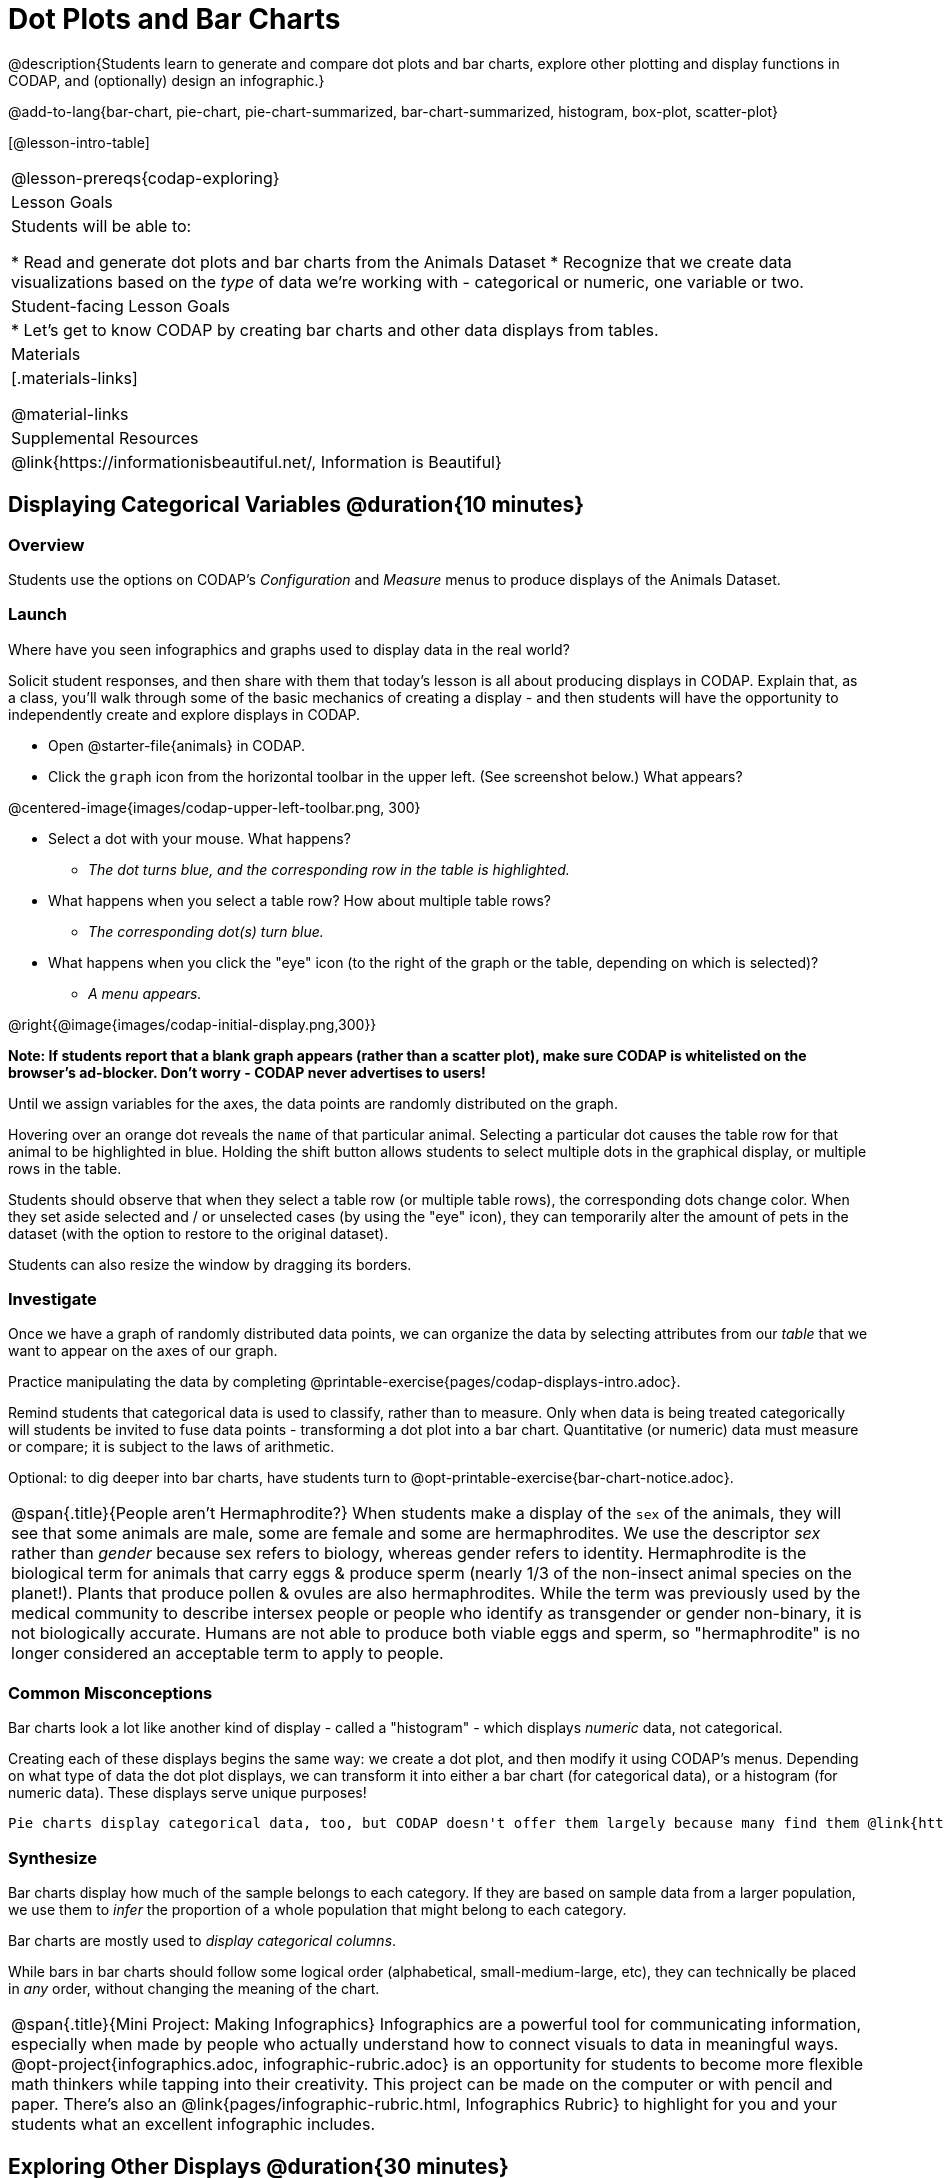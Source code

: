 = Dot Plots and Bar Charts

@description{Students learn to generate and compare dot plots and bar charts, explore other plotting and display functions in CODAP, and (optionally) design an infographic.}

@add-to-lang{bar-chart, pie-chart, pie-chart-summarized, bar-chart-summarized, histogram, box-plot, scatter-plot}

[@lesson-intro-table]
|===
@lesson-prereqs{codap-exploring}
| Lesson Goals
| Students will be able to:

* Read and generate dot plots and bar charts from the Animals Dataset
* Recognize that we create data visualizations based on the _type_ of data we're working with - categorical or numeric, one variable or two.


| Student-facing Lesson Goals
|

* Let's get to know CODAP by creating bar charts and other data displays from tables.

| Materials
|[.materials-links]

@material-links

| Supplemental Resources
| @link{https://informationisbeautiful.net/, Information is Beautiful}

|===

== Displaying Categorical Variables @duration{10 minutes}
=== Overview

Students use the options on CODAP's _Configuration_ and _Measure_ menus to produce displays of the Animals Dataset.

=== Launch

[.lesson-instruction]
Where have you seen infographics and graphs used to display data in the real world?

Solicit student responses, and then share with them that today's lesson is all about producing displays in CODAP. Explain that, as a class, you'll walk through some of the basic mechanics of creating a display - and then students will have the opportunity to independently create and explore displays in CODAP.

[.lesson-instruction]
--
- Open @starter-file{animals} in CODAP.
- Click the `graph` icon from the horizontal toolbar in the upper left. (See screenshot below.) What appears?

@centered-image{images/codap-upper-left-toolbar.png, 300}

- Select a dot with your mouse. What happens?
** _The dot turns blue, and the corresponding row in the table is highlighted._
- What happens when you select a table row? How about multiple table rows?
** _The corresponding dot(s) turn blue._
- What happens when you click the "eye" icon (to the right of the graph or the table, depending on which is selected)?
** _A menu appears._
--

@right{@image{images/codap-initial-display.png,300}}

**Note: If students report that a blank graph appears (rather than a scatter plot), make sure CODAP is whitelisted on the browser's ad-blocker. Don't worry - CODAP never advertises to users!**

Until we assign variables for the axes, the data points are randomly distributed on the graph. 

Hovering over an orange dot reveals the `name` of that particular animal. Selecting a particular dot causes the table row for that animal to be highlighted in blue. Holding the shift button allows students to select multiple dots in the graphical display, or multiple rows in the table.

Students should observe that when they select a table row (or multiple table rows), the corresponding dots change color. When they set aside selected and / or unselected cases (by using the "eye" icon), they can temporarily alter the amount of pets in the dataset (with the option to restore to the original dataset).

Students can also resize the window by dragging its borders.


=== Investigate

Once we have a graph of randomly distributed data points, we can organize the data by selecting attributes from our _table_ that we want to appear on the axes of our graph.

[.lesson-instruction]
Practice manipulating the data by completing @printable-exercise{pages/codap-displays-intro.adoc}.


Remind students that categorical data is used to classify, rather than to measure. Only when data is being treated categorically will students be invited to fuse data points - transforming a dot plot into a bar chart. Quantitative (or numeric) data must measure or compare; it is subject to the laws of arithmetic.

Optional: to dig deeper into bar charts, have students turn to @opt-printable-exercise{bar-chart-notice.adoc}.


[.strategy-box, cols="1", grid="none", stripes="none"]
|===
a|
@span{.title}{People aren't Hermaphrodite?}
When students make a display of the `sex` of the animals, they will see that some animals are male, some are female and some are hermaphrodites. We use the descriptor _sex_ rather than _gender_ because sex refers to biology, whereas gender refers to identity. Hermaphrodite is the biological term for animals that carry eggs & produce sperm (nearly 1/3 of the non-insect animal species on the planet!). Plants that produce pollen & ovules are also hermaphrodites. While the term was previously used by the medical community to describe intersex people or people who identify as transgender or gender non-binary, it is not biologically accurate. Humans are not able to produce both viable eggs and sperm, so "hermaphrodite" is no longer considered an acceptable term to apply to people.
|===


=== Common Misconceptions

Bar charts look a lot like another kind of display - called a "histogram" - which displays _numeric_ data, not categorical.


Creating each of these displays begins the same way: we create a dot plot, and then modify it using CODAP's menus. Depending on what type of data the dot plot displays, we can transform it into either a bar chart (for categorical data), or a histogram (for numeric data). These displays serve unique purposes!

 Pie charts display categorical data, too, but CODAP doesn't offer them largely because many find them @link{https://www.data-to-viz.com/caveat/pie.html, "challenging to read."}

=== Synthesize
Bar charts display how much of the sample belongs to each category. If they are based on sample data from a larger population, we use them to _infer_ the proportion of a whole population that might belong to each category.

[.lesson-point]
Bar charts are mostly used to _display categorical columns_.

While bars in bar charts should follow some logical order (alphabetical, small-medium-large, etc), they can technically be placed in _any_ order, without changing the meaning of the chart.

[.strategy-box, cols="1", grid="none", stripes="none"]
|===
a|
@span{.title}{Mini Project: Making Infographics}
Infographics are a powerful tool for communicating information, especially when made by people who actually understand how to connect visuals to data in meaningful ways. @opt-project{infographics.adoc, infographic-rubric.adoc} is an opportunity for students to become more flexible math thinkers while tapping into their creativity. This project can be made on the computer or with pencil and paper. There's also an @link{pages/infographic-rubric.html, Infographics Rubric} to highlight for you and your students what an excellent infographic includes.
|===

== Exploring Other Displays @duration{30 minutes}

=== Overview
Students explore the CODAP data display options available to them. In doing so, they experiment with new charts and get comfortable with CODAP as a platform for doing data science.

=== Launch
There are _lots_ of different kinds of charts and plots that we can build in CODAP! Explain to students that you are going to give them three minutes to see how many different displays they can produce using @starter-file{animals}. Invite them to be playful - to click buttons and select from menu options to see what they can produce. Notice that some menu icons only appear under specific conditions. (If students need a bit of encouraging, you might prod them to make scatterplots and histograms.)

When time is up, invite students to share.

[.lesson-instruction]
* What did you discover?
* When did the `configuration` menu appear (the one that looks like a stacked bar chart)?
** _When there is another possible configuration of the data; for instance, when dots can be fused into bars, we see this menu._
* When did the `measure` menu appear (the one that looks like a ruler)?
** _This menu appears when there is an opportunity to change what is shown *along with* the points - for instance, connecting lines or calculating the count. Histograms and boxplots appear alongside an existing display, so they appear on the `measure` menu._

Explain that CODAP is designed to be student-friendly and that the interface encourages guesswork... but that we can save some time by being a bit more strategic.

=== Investigate

In this section, students will develop a methodical approach to creating displays. First, demonstrate how to create a bar chart showing the `sex` breakdown of the animals. To do this, model asking yourself three important questions (below) in order to build a bar chart in CODAP.

[.lesson-instruction]
--
We're going to complete @printable-exercise{pages/plot-practice.adoc} together. To make a dot plot showing the sex of animals from the shelter, we ask a series of important questions:

* Which **Column / Attributes** on which axes?
** _Sex belongs on the either axis._
* What **Type of Data**?
** _Male, female, and hermaphrodite are all categories. The chart will display categorical data._
* What **Configuration**?
** _CODAP initially creates a dot plot of the data, so no special configuration is needed._
--

Focus on supporting students in learning how to pose productive questions when looking at data. Invite students to repeat the process you just modeled as they create a bar chart (Q2 on the same page) that shows the species of animals from the shelter.

It might sound like this:
- Which *Column / Attribtue* on which axes?
** _Species belongs on either axis._
- What *Type of Data*?
** Cat, dog, etc. are all categories. The chart will display categorical data.
- What configuration?
** _We need to fuse the dots into bars._

[.lesson-instruction]
- With your partner, complete @printable-exercise{pages/plot-practice-2.adoc} and @printable-exercise{pages/plot-practice-3.adoc}.
- Finally, summarize what you've observed about what display goes with what kind of data on the @printable-exercise{data-displays-organizer.adoc}. It may help to refer back to the "Practice Plotting" worksheets that you just completed. The "Notes" column can be filled in today, or you can add to it in future classes to use a reference.

=== Common Misconceptions
There are _many_ possible misconceptions about displays that students may encounter here. *But that's ok!* Understanding all those other plots is _not_ a learning goal for this lesson. Rather, the goal at this stage is to have them build familiarity and confidence with the CODAP tool and how it makes data displays.

=== Synthesize

- What displays did you find that work with just one column of data?
** _dot plots, bar charts, histograms and box plots_
- What displays did you find that work with more than one column of data?
** _scatter plots and lr-plots_
- What displays did you find that work with categorical data?
** _dot plots and bar charts_
- What displays did you find that work with quantitative data?
** _histograms, box plots, scatterplots, and lr-plots_

Today you’ve added more data displays to your toolbox. You can create dot plots and bar charts to visually display categorical data, and you've developed a general approach to guide you as you create other displays.

